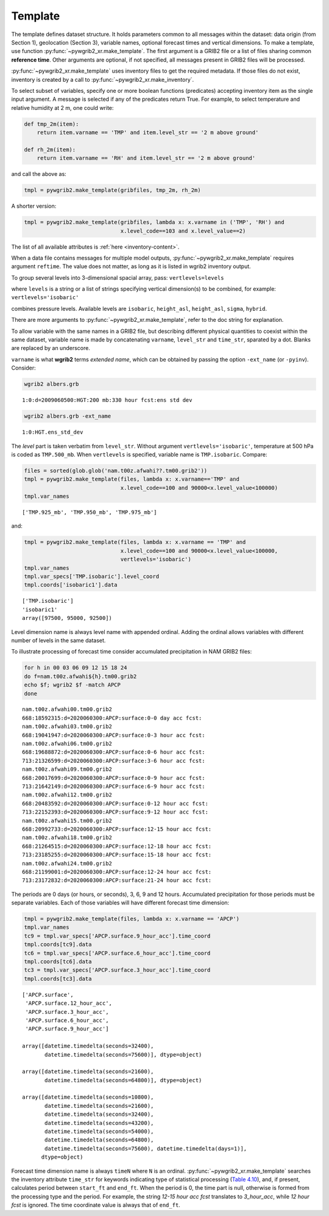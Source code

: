 
Template
========

The template defines dataset structure. It holds parameters common to all messages
within the dataset: data origin (from Section 1), geolocation (Section 3), variable
names, optional forecast times and vertical dimensions. To make a template, use
function :py:func:`~pywgrib2_xr.make_template`. The first argument is a GRIB2 file or
a list of files sharing common **reference time**. Other arguments are optional,
if not specified, all messages present in GRIB2 files will be processed.

:py:func:`~pywgrib2_xr.make_template` uses inventory files to get the required metadata.
If those files do not exist, inventory is created by a call to
:py:func:`~pywgrib2_xr.make_inventory`. 

To select subset of variables, specify one or more boolean functions (predicates)
accepting inventory item as the single input argument. A message is selected if any
of the predicates return True. For example, to select temperature and relative
humidity at 2 m, one could write:

.. code-block:: python

  def tmp_2m(item):
      return item.varname == 'TMP' and item.level_str == '2 m above ground'

  def rh_2m(item):
      return item.varname == 'RH' and item.level_str == '2 m above ground'

and call the above as:

.. code-block:: python

    tmpl = pywgrib2.make_template(gribfiles, tmp_2m, rh_2m)

A shorter version:

.. code-block:: python

   tmpl = pywgrib2.make_template(gribfiles, lambda x: x.varname in ('TMP', 'RH') and
                                 x.level_code==103 and x.level_value==2)

The list of all available attributes is :ref:`here <inventory-content>`.

When a data file contains messages for multiple model outputs,
:py:func:`~pywgrib2_xr.make_template` requires argument ``reftime``. The value does
not matter, as long as it is listed in wgrib2 inventory output.

To group several levels into 3-dimensional spacial array, pass: ``vertlevels=levels``

where ``levels`` is a string or a list of strings specifying vertical dimension(s)
to be combined, for example: ``vertlevels='isobaric'``

combines pressure levels. Available levels are ``isobaric``, ``height_asl``,
``height_asl``, ``sigma``, ``hybrid``.

There are more arguments to :py:func:`~pywgrib2_xr.make_template`, refer to the doc
string for explanation. 

To allow variable with the same names in a GRIB2 file, but describing different
physical quantities to coexist within the same dataset, variable name is made
by concatenating ``varname``, ``level_str`` and ``time_str``, sparated by a dot.
Blanks are replaced by an underscore.

``varname`` is what **wgrib2** terms `extended name`, which can be obtained by passing
the option ``-ext_name`` (or ``-pyinv``). Consider:

.. code-block:: console

    wgrib2 albers.grb

.. parsed-literal::

    1:0:d=2009060500:HGT:200 mb:330 hour fcst:ens std dev

.. code-block:: console

    wgrib2 albers.grb -ext_name

.. parsed-literal::

    1:0:HGT.ens_std_dev

The `level` part is taken verbatim from ``level_str``. Without argument 
``vertlevels='isobaric'``, temperature at 500 hPa is coded
as ``TMP.500_mb``. When ``vertlevels`` is specified, variable name is ``TMP.isobaric``.
Compare:

.. code-block:: python

    files = sorted(glob.glob('nam.t00z.afwahi??.tm00.grib2'))
    tmpl = pywgrib2.make_template(files, lambda x: x.varname=='TMP' and
                                  x.level_code==100 and 90000<x.level_value<100000)
    tmpl.var_names

.. parsed-literal::

    ['TMP.925_mb', 'TMP.950_mb', 'TMP.975_mb']

and:

.. code-block:: python

    tmpl = pywgrib2.make_template(files, lambda x: x.varname == 'TMP' and
                                  x.level_code==100 and 90000<x.level_value<100000,
                                  vertlevels='isobaric')
    tmpl.var_names
    tmpl.var_specs['TMP.isobaric'].level_coord
    tmpl.coords['isobaric1'].data

.. parsed-literal::

    ['TMP.isobaric']
    'isobaric1'
    array([97500, 95000, 92500])

Level dimension name is always level name with appended ordinal. Adding the ordinal
allows variables with different number of levels in the same dataset.
  
To illustrate processing of forecast time consider accumulated precipitation in
NAM GRIB2 files:

.. code-block:: console

    for h in 00 03 06 09 12 15 18 24
    do f=nam.t00z.afwahi${h}.tm00.grib2
    echo $f; wgrib2 $f -match APCP
    done

.. parsed-literal::

    nam.t00z.afwahi00.tm00.grib2
    668:18592315:d=2020060300:APCP:surface:0-0 day acc fcst:
    nam.t00z.afwahi03.tm00.grib2
    668:19041947:d=2020060300:APCP:surface:0-3 hour acc fcst:
    nam.t00z.afwahi06.tm00.grib2
    668:19688872:d=2020060300:APCP:surface:0-6 hour acc fcst:
    713:21326599:d=2020060300:APCP:surface:3-6 hour acc fcst:
    nam.t00z.afwahi09.tm00.grib2
    668:20017699:d=2020060300:APCP:surface:0-9 hour acc fcst:
    713:21642149:d=2020060300:APCP:surface:6-9 hour acc fcst:
    nam.t00z.afwahi12.tm00.grib2
    668:20483592:d=2020060300:APCP:surface:0-12 hour acc fcst:
    713:22152393:d=2020060300:APCP:surface:9-12 hour acc fcst:
    nam.t00z.afwahi15.tm00.grib2
    668:20992733:d=2020060300:APCP:surface:12-15 hour acc fcst:
    nam.t00z.afwahi18.tm00.grib2
    668:21264515:d=2020060300:APCP:surface:12-18 hour acc fcst:
    713:23185255:d=2020060300:APCP:surface:15-18 hour acc fcst:
    nam.t00z.afwahi24.tm00.grib2
    668:21199001:d=2020060300:APCP:surface:12-24 hour acc fcst:
    713:23172832:d=2020060300:APCP:surface:21-24 hour acc fcst:
  
The periods are 0 days (or hours, or seconds), 3, 6, 9 and 12 hours. Accumulated
precipitation for those periods must be separate variables. Each of those variables
will have different forecast time dimension:

.. code-block:: python

    tmpl = pywgrib2.make_template(files, lambda x: x.varname == 'APCP')
    tmpl.var_names
    tc9 = tmpl.var_specs['APCP.surface.9_hour_acc'].time_coord
    tmpl.coords[tc9].data
    tc6 = tmpl.var_specs['APCP.surface.6_hour_acc'].time_coord
    tmpl.coords[tc6].data
    tc3 = tmpl.var_specs['APCP.surface.3_hour_acc'].time_coord
    tmpl.coords[tc3].data

.. parsed-literal::

    ['APCP.surface',
     'APCP.surface.12_hour_acc',
     'APCP.surface.3_hour_acc',
     'APCP.surface.6_hour_acc',
     'APCP.surface.9_hour_acc']

    array([datetime.timedelta(seconds=32400),
           datetime.timedelta(seconds=75600)], dtype=object)

    array([datetime.timedelta(seconds=21600),
           datetime.timedelta(seconds=64800)], dtype=object)

    array([datetime.timedelta(seconds=10800),
           datetime.timedelta(seconds=21600),
           datetime.timedelta(seconds=32400),
           datetime.timedelta(seconds=43200),
           datetime.timedelta(seconds=54000),
           datetime.timedelta(seconds=64800),
           datetime.timedelta(seconds=75600), datetime.timedelta(days=1)],
          dtype=object)

Forecast time dimension name is always ``timeN`` where ``N`` is an ordinal. 
:py:func:`~pywgrib2_xr.make_template` searches the inventory attribute ``time_str``
for keywords indicating type of statistical processing
(`Table 4.10 <https://www.nco.ncep.noaa.gov/pmb/docs/grib2/grib2_doc/grib2_table4-10.shtml>`__),
and, if present, calculates period between ``start_ft`` and ``end_ft``. When the period
is 0, the time part is null, otherwise is formed from the processing type and the period.
For example, the string `12-15 hour acc fcst` translates to `3_hour_acc`, while
`12 hour fcst` is ignored. The time coordinate value is always that of ``end_ft``.
